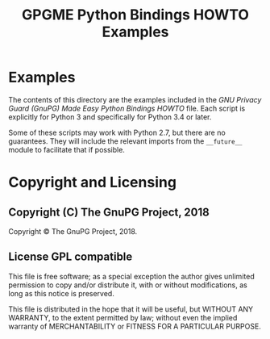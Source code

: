 #+TITLE: GPGME Python Bindings HOWTO Examples
#+LATEX_COMPILER: xelatex
#+LATEX_CLASS: article
#+LATEX_CLASS_OPTIONS: [12pt]
#+LATEX_HEADER: \usepackage{xltxtra}
#+LATEX_HEADER: \usepackage[margin=1in]{geometry}
#+LATEX_HEADER: \setmainfont[Ligatures={Common}]{Times New Roman}
#+LATEX_HEADER: \author{Ben McGinnes <ben@gnupg.org>}


* Examples
  :PROPERTIES:
  :CUSTOM_ID: gpgme-python3-examples
  :END:

  The contents of this directory are the examples included in the /GNU
  Privacy Guard (GnuPG) Made Easy Python Bindings HOWTO/ file.  Each
  script is explicitly for Python 3 and specifically for Python 3.4 or
  later.

  Some of these scripts may work with Python 2.7, but there are no
  guarantees.  They will include the relevant imports from the
  =__future__= module to facilitate that if possible.


* Copyright and Licensing
  :PROPERTIES:
  :CUSTOM_ID: copyright-and-license
  :END:


** Copyright (C) The GnuPG Project, 2018
   :PROPERTIES:
   :CUSTOM_ID: copyright
   :END:

   Copyright © The GnuPG Project, 2018.


** License GPL compatible
   :PROPERTIES:
   :CUSTOM_ID: license
   :END:

   This file is free software; as a special exception the author gives
   unlimited permission to copy and/or distribute it, with or without
   modifications, as long as this notice is preserved.

   This file is distributed in the hope that it will be useful, but
   WITHOUT ANY WARRANTY, to the extent permitted by law; without even
   the implied warranty of MERCHANTABILITY or FITNESS FOR A PARTICULAR
   PURPOSE.
